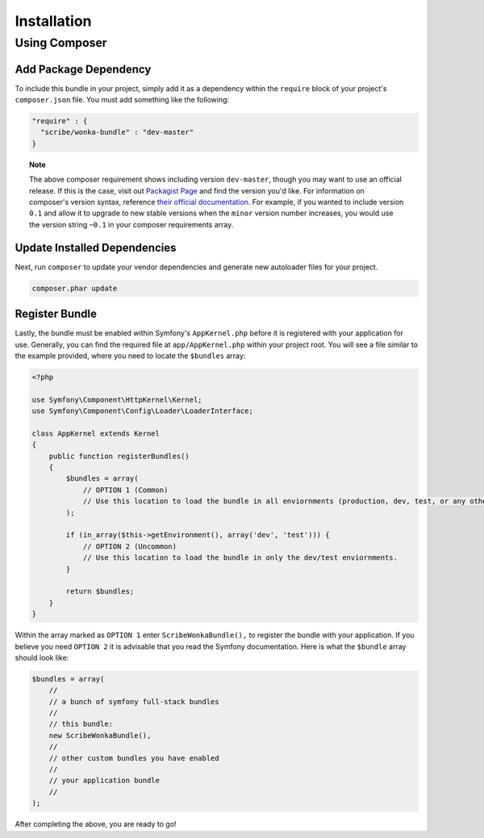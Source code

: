 ############
Installation
############

Using Composer
==============

Add Package Dependency
----------------------

To include this bundle in your project, simply add it as a dependency within the ``require`` block of your project's ``composer.json`` file. You must
add something like the following:

.. code-block:: json

    "require" : {
      "scribe/wonka-bundle" : "dev-master"
    }

.. topic:: Note

    The above composer requirement shows including version ``dev-master``, though you may want to use an official release. If this is the case, visit
    out `Packagist Page <https://packagist.org/packages/scribe/wonka-bundle>`_ and find the version you'd like. For information on composer's version
    syntax, reference `their official documentation <https://getcomposer.org/doc/articles/versions.md>`_. For example, if you wanted to include
    version ``0.1`` and allow it to upgrade to new stable versions when the ``minor`` version number increases, you would use the version string ``~0.1``
    in your composer requirements array.

Update Installed Dependencies
-----------------------------

Next, run ``composer`` to update your vendor dependencies and generate new autoloader files for your project.

.. code-block:: bash

    composer.phar update

Register Bundle
---------------

Lastly, the bundle must be enabled within Symfony's ``AppKernel.php`` before it is registered with your application for use. Generally, you can find
the required file at ``app/AppKernel.php`` within your project root. You will see a file similar to the example provided, where you need to locate
the ``$bundles`` array:

.. code-block:: php

    <?php

    use Symfony\Component\HttpKernel\Kernel;
    use Symfony\Component\Config\Loader\LoaderInterface;

    class AppKernel extends Kernel
    {
        public function registerBundles()
        {
            $bundles = array(
                // OPTION 1 (Common)
                // Use this location to load the bundle in all enviornments (production, dev, test, or any others you may have setup)
            );

            if (in_array($this->getEnvironment(), array('dev', 'test'))) {
                // OPTION 2 (Uncommon)
                // Use this location to load the bundle in only the dev/test enviornments.
            }

            return $bundles;
        }
    }

Within the array marked as ``OPTION 1`` enter ``ScribeWonkaBundle(),`` to register the bundle with your application. If you believe you need
``OPTION 2`` it is advisable that you read the Symfony documentation. Here is what the ``$bundle`` array should look like:

.. code-block:: php

    $bundles = array(
        // 
        // a bunch of symfony full-stack bundles
        //
        // this bundle:
        new ScribeWonkaBundle(),
        //
        // other custom bundles you have enabled
        // 
        // your application bundle
        //
    );

After completing the above, you are ready to go!
